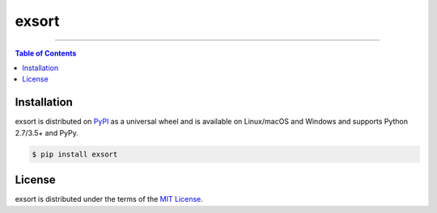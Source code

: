 exsort
======

-----

.. contents:: **Table of Contents**
    :backlinks: none

Installation
------------

exsort is distributed on `PyPI <https://pypi.org>`_ as a universal
wheel and is available on Linux/macOS and Windows and supports
Python 2.7/3.5+ and PyPy.

.. code-block:: bash

    $ pip install exsort

License
-------

exsort is distributed under the terms of the
`MIT License <https://choosealicense.com/licenses/mit>`_.
